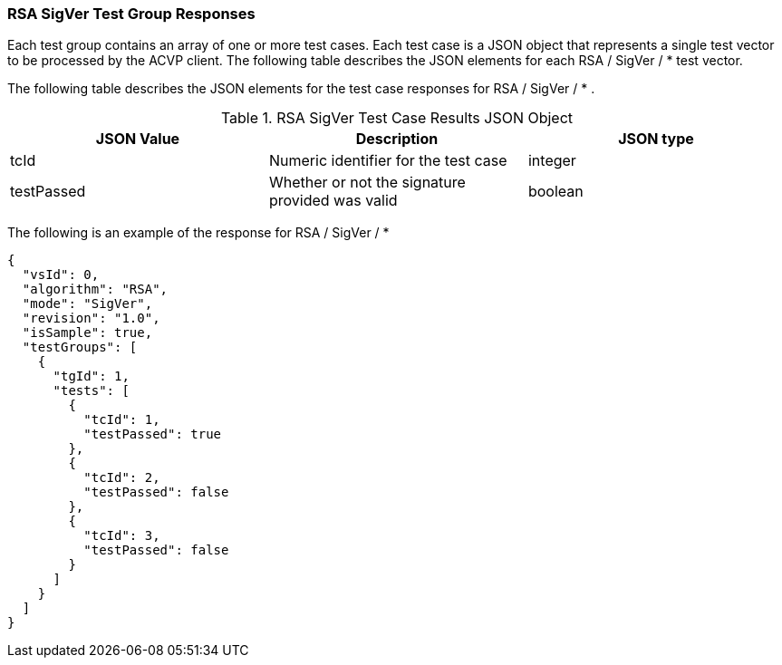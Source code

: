 [[rsa_sigver_tvjs]]
=== RSA SigVer Test Group Responses

Each test group contains an array of one or more test cases. Each test case is a JSON object that represents a single test vector to be processed by the ACVP client. The following table describes the JSON elements for each RSA / SigVer / * test vector.

The following table describes the JSON elements for the test case responses for RSA / SigVer / * .

[[rsa_sigver_vs_tr_table]]
.RSA SigVer Test Case Results JSON Object
|===
| JSON Value | Description | JSON type

| tcId | Numeric identifier for the test case | integer
| testPassed | Whether or not the signature provided was valid | boolean
|===

The following is an example of the response for RSA / SigVer / *

[source, json]
----
{
  "vsId": 0,
  "algorithm": "RSA",
  "mode": "SigVer",
  "revision": "1.0",
  "isSample": true,
  "testGroups": [
    {
      "tgId": 1,
      "tests": [
        {
          "tcId": 1,
          "testPassed": true
        },
        {
          "tcId": 2,
          "testPassed": false
        },
        {
          "tcId": 3,
          "testPassed": false
        }
      ]
    }
  ]
}
----
